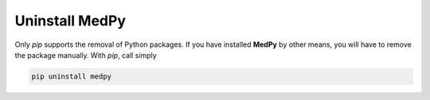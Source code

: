 ===============
Uninstall MedPy
===============
Only `pip` supports the removal of Python packages. If you have installed **MedPy** by other means, you will have to remove the package manually. With `pip`, call simply

.. code-block:: bash

	pip uninstall medpy
